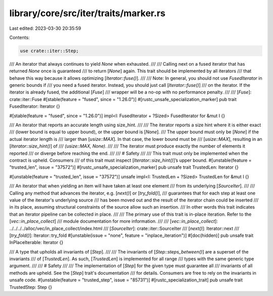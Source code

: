 library/core/src/iter/traits/marker.rs
======================================

Last edited: 2023-03-30 20:35:59

Contents:

.. code-block:: rs

    use crate::iter::Step;

/// An iterator that always continues to yield `None` when exhausted.
///
/// Calling next on a fused iterator that has returned `None` once is guaranteed
/// to return [`None`] again. This trait should be implemented by all iterators
/// that behave this way because it allows optimizing [`Iterator::fuse()`].
///
/// Note: In general, you should not use `FusedIterator` in generic bounds if
/// you need a fused iterator. Instead, you should just call [`Iterator::fuse()`]
/// on the iterator. If the iterator is already fused, the additional [`Fuse`]
/// wrapper will be a no-op with no performance penalty.
///
/// [`Fuse`]: crate::iter::Fuse
#[stable(feature = "fused", since = "1.26.0")]
#[rustc_unsafe_specialization_marker]
pub trait FusedIterator: Iterator {}

#[stable(feature = "fused", since = "1.26.0")]
impl<I: FusedIterator + ?Sized> FusedIterator for &mut I {}

/// An iterator that reports an accurate length using size_hint.
///
/// The iterator reports a size hint where it is either exact
/// (lower bound is equal to upper bound), or the upper bound is [`None`].
/// The upper bound must only be [`None`] if the actual iterator length is
/// larger than [`usize::MAX`]. In that case, the lower bound must be
/// [`usize::MAX`], resulting in an [`Iterator::size_hint()`] of
/// `(usize::MAX, None)`.
///
/// The iterator must produce exactly the number of elements it reported
/// or diverge before reaching the end.
///
/// # Safety
///
/// This trait must only be implemented when the contract is upheld. Consumers
/// of this trait must inspect [`Iterator::size_hint()`]’s upper bound.
#[unstable(feature = "trusted_len", issue = "37572")]
#[rustc_unsafe_specialization_marker]
pub unsafe trait TrustedLen: Iterator {}

#[unstable(feature = "trusted_len", issue = "37572")]
unsafe impl<I: TrustedLen + ?Sized> TrustedLen for &mut I {}

/// An iterator that when yielding an item will have taken at least one element
/// from its underlying [`SourceIter`].
///
/// Calling any method that advances the iterator, e.g.  [`next()`] or [`try_fold()`],
/// guarantees that for each step at least one value of the iterator's underlying source
/// has been moved out and the result of the iterator chain could be inserted
/// in its place, assuming structural constraints of the source allow such an insertion.
/// In other words this trait indicates that an iterator pipeline can be collected in place.
///
/// The primary use of this trait is in-place iteration. Refer to the [`vec::in_place_collect`]
/// module documentation for more information.
///
/// [`vec::in_place_collect`]: ../../../../alloc/vec/in_place_collect/index.html
/// [`SourceIter`]: crate::iter::SourceIter
/// [`next()`]: Iterator::next
/// [`try_fold()`]: Iterator::try_fold
#[unstable(issue = "none", feature = "inplace_iteration")]
#[doc(hidden)]
pub unsafe trait InPlaceIterable: Iterator {}

/// A type that upholds all invariants of [`Step`].
///
/// The invariants of [`Step::steps_between()`] are a superset of the invariants
/// of [`TrustedLen`]. As such, [`TrustedLen`] is implemented for all range
/// types with the same generic type argument.
///
/// # Safety
///
/// The implementation of [`Step`] for the given type must guarantee all
/// invariants of all methods are upheld. See the [`Step`] trait's documentation
/// for details. Consumers are free to rely on the invariants in unsafe code.
#[unstable(feature = "trusted_step", issue = "85731")]
#[rustc_specialization_trait]
pub unsafe trait TrustedStep: Step {}


